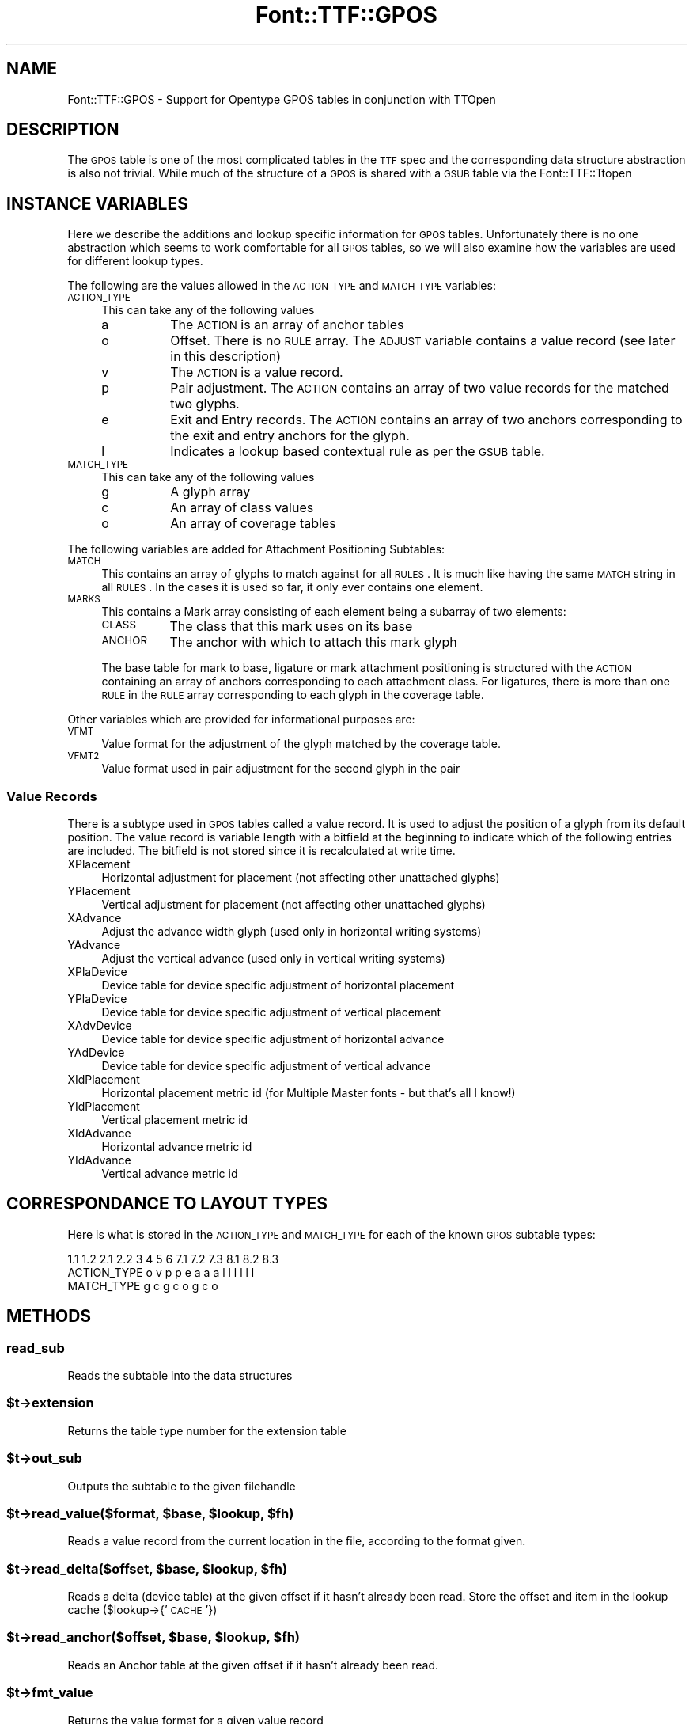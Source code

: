 .\" Automatically generated by Pod::Man 2.23 (Pod::Simple 3.14)
.\"
.\" Standard preamble:
.\" ========================================================================
.de Sp \" Vertical space (when we can't use .PP)
.if t .sp .5v
.if n .sp
..
.de Vb \" Begin verbatim text
.ft CW
.nf
.ne \\$1
..
.de Ve \" End verbatim text
.ft R
.fi
..
.\" Set up some character translations and predefined strings.  \*(-- will
.\" give an unbreakable dash, \*(PI will give pi, \*(L" will give a left
.\" double quote, and \*(R" will give a right double quote.  \*(C+ will
.\" give a nicer C++.  Capital omega is used to do unbreakable dashes and
.\" therefore won't be available.  \*(C` and \*(C' expand to `' in nroff,
.\" nothing in troff, for use with C<>.
.tr \(*W-
.ds C+ C\v'-.1v'\h'-1p'\s-2+\h'-1p'+\s0\v'.1v'\h'-1p'
.ie n \{\
.    ds -- \(*W-
.    ds PI pi
.    if (\n(.H=4u)&(1m=24u) .ds -- \(*W\h'-12u'\(*W\h'-12u'-\" diablo 10 pitch
.    if (\n(.H=4u)&(1m=20u) .ds -- \(*W\h'-12u'\(*W\h'-8u'-\"  diablo 12 pitch
.    ds L" ""
.    ds R" ""
.    ds C` ""
.    ds C' ""
'br\}
.el\{\
.    ds -- \|\(em\|
.    ds PI \(*p
.    ds L" ``
.    ds R" ''
'br\}
.\"
.\" Escape single quotes in literal strings from groff's Unicode transform.
.ie \n(.g .ds Aq \(aq
.el       .ds Aq '
.\"
.\" If the F register is turned on, we'll generate index entries on stderr for
.\" titles (.TH), headers (.SH), subsections (.SS), items (.Ip), and index
.\" entries marked with X<> in POD.  Of course, you'll have to process the
.\" output yourself in some meaningful fashion.
.ie \nF \{\
.    de IX
.    tm Index:\\$1\t\\n%\t"\\$2"
..
.    nr % 0
.    rr F
.\}
.el \{\
.    de IX
..
.\}
.\"
.\" Accent mark definitions (@(#)ms.acc 1.5 88/02/08 SMI; from UCB 4.2).
.\" Fear.  Run.  Save yourself.  No user-serviceable parts.
.    \" fudge factors for nroff and troff
.if n \{\
.    ds #H 0
.    ds #V .8m
.    ds #F .3m
.    ds #[ \f1
.    ds #] \fP
.\}
.if t \{\
.    ds #H ((1u-(\\\\n(.fu%2u))*.13m)
.    ds #V .6m
.    ds #F 0
.    ds #[ \&
.    ds #] \&
.\}
.    \" simple accents for nroff and troff
.if n \{\
.    ds ' \&
.    ds ` \&
.    ds ^ \&
.    ds , \&
.    ds ~ ~
.    ds /
.\}
.if t \{\
.    ds ' \\k:\h'-(\\n(.wu*8/10-\*(#H)'\'\h"|\\n:u"
.    ds ` \\k:\h'-(\\n(.wu*8/10-\*(#H)'\`\h'|\\n:u'
.    ds ^ \\k:\h'-(\\n(.wu*10/11-\*(#H)'^\h'|\\n:u'
.    ds , \\k:\h'-(\\n(.wu*8/10)',\h'|\\n:u'
.    ds ~ \\k:\h'-(\\n(.wu-\*(#H-.1m)'~\h'|\\n:u'
.    ds / \\k:\h'-(\\n(.wu*8/10-\*(#H)'\z\(sl\h'|\\n:u'
.\}
.    \" troff and (daisy-wheel) nroff accents
.ds : \\k:\h'-(\\n(.wu*8/10-\*(#H+.1m+\*(#F)'\v'-\*(#V'\z.\h'.2m+\*(#F'.\h'|\\n:u'\v'\*(#V'
.ds 8 \h'\*(#H'\(*b\h'-\*(#H'
.ds o \\k:\h'-(\\n(.wu+\w'\(de'u-\*(#H)/2u'\v'-.3n'\*(#[\z\(de\v'.3n'\h'|\\n:u'\*(#]
.ds d- \h'\*(#H'\(pd\h'-\w'~'u'\v'-.25m'\f2\(hy\fP\v'.25m'\h'-\*(#H'
.ds D- D\\k:\h'-\w'D'u'\v'-.11m'\z\(hy\v'.11m'\h'|\\n:u'
.ds th \*(#[\v'.3m'\s+1I\s-1\v'-.3m'\h'-(\w'I'u*2/3)'\s-1o\s+1\*(#]
.ds Th \*(#[\s+2I\s-2\h'-\w'I'u*3/5'\v'-.3m'o\v'.3m'\*(#]
.ds ae a\h'-(\w'a'u*4/10)'e
.ds Ae A\h'-(\w'A'u*4/10)'E
.    \" corrections for vroff
.if v .ds ~ \\k:\h'-(\\n(.wu*9/10-\*(#H)'\s-2\u~\d\s+2\h'|\\n:u'
.if v .ds ^ \\k:\h'-(\\n(.wu*10/11-\*(#H)'\v'-.4m'^\v'.4m'\h'|\\n:u'
.    \" for low resolution devices (crt and lpr)
.if \n(.H>23 .if \n(.V>19 \
\{\
.    ds : e
.    ds 8 ss
.    ds o a
.    ds d- d\h'-1'\(ga
.    ds D- D\h'-1'\(hy
.    ds th \o'bp'
.    ds Th \o'LP'
.    ds ae ae
.    ds Ae AE
.\}
.rm #[ #] #H #V #F C
.\" ========================================================================
.\"
.IX Title "Font::TTF::GPOS 3"
.TH Font::TTF::GPOS 3 "2012-02-29" "perl v5.12.3" "User Contributed Perl Documentation"
.\" For nroff, turn off justification.  Always turn off hyphenation; it makes
.\" way too many mistakes in technical documents.
.if n .ad l
.nh
.SH "NAME"
Font::TTF::GPOS \- Support for Opentype GPOS tables in conjunction with TTOpen
.SH "DESCRIPTION"
.IX Header "DESCRIPTION"
The \s-1GPOS\s0 table is one of the most complicated tables in the \s-1TTF\s0 spec and the
corresponding data structure abstraction is also not trivial. While much of the
structure of a \s-1GPOS\s0 is shared with a \s-1GSUB\s0 table via the Font::TTF::Ttopen
.SH "INSTANCE VARIABLES"
.IX Header "INSTANCE VARIABLES"
Here we describe the additions and lookup specific information for \s-1GPOS\s0 tables.
Unfortunately there is no one abstraction which seems to work comfortable for
all \s-1GPOS\s0 tables, so we will also examine how the variables are used for different
lookup types.
.PP
The following are the values allowed in the \s-1ACTION_TYPE\s0 and \s-1MATCH_TYPE\s0 variables:
.IP "\s-1ACTION_TYPE\s0" 4
.IX Item "ACTION_TYPE"
This can take any of the following values
.RS 4
.IP "a" 8
.IX Item "a"
The \s-1ACTION\s0 is an array of anchor tables
.IP "o" 8
.IX Item "o"
Offset. There is no \s-1RULE\s0 array. The \s-1ADJUST\s0 variable contains a value record (see
later in this description)
.IP "v" 8
.IX Item "v"
The \s-1ACTION\s0 is a value record.
.IP "p" 8
.IX Item "p"
Pair adjustment. The \s-1ACTION\s0 contains an array of two value records for the matched
two glyphs.
.IP "e" 8
.IX Item "e"
Exit and Entry records. The \s-1ACTION\s0 contains an array of two anchors corresponding
to the exit and entry anchors for the glyph.
.IP "l" 8
.IX Item "l"
Indicates a lookup based contextual rule as per the \s-1GSUB\s0 table.
.RE
.RS 4
.RE
.IP "\s-1MATCH_TYPE\s0" 4
.IX Item "MATCH_TYPE"
This can take any of the following values
.RS 4
.IP "g" 8
.IX Item "g"
A glyph array
.IP "c" 8
.IX Item "c"
An array of class values
.IP "o" 8
.IX Item "o"
An array of coverage tables
.RE
.RS 4
.RE
.PP
The following variables are added for Attachment Positioning Subtables:
.IP "\s-1MATCH\s0" 4
.IX Item "MATCH"
This contains an array of glyphs to match against for all \s-1RULES\s0. It is much like
having the same \s-1MATCH\s0 string in all \s-1RULES\s0. In the cases it is used so far, it only
ever contains one element.
.IP "\s-1MARKS\s0" 4
.IX Item "MARKS"
This contains a Mark array consisting of each element being a subarray of two
elements:
.RS 4
.IP "\s-1CLASS\s0" 8
.IX Item "CLASS"
The class that this mark uses on its base
.IP "\s-1ANCHOR\s0" 8
.IX Item "ANCHOR"
The anchor with which to attach this mark glyph
.RE
.RS 4
.Sp
The base table for mark to base, ligature or mark attachment positioning is
structured with the \s-1ACTION\s0 containing an array of anchors corresponding to each
attachment class. For ligatures, there is more than one \s-1RULE\s0 in the \s-1RULE\s0 array
corresponding to each glyph in the coverage table.
.RE
.PP
Other variables which are provided for informational purposes are:
.IP "\s-1VFMT\s0" 4
.IX Item "VFMT"
Value format for the adjustment of the glyph matched by the coverage table.
.IP "\s-1VFMT2\s0" 4
.IX Item "VFMT2"
Value format used in pair adjustment for the second glyph in the pair
.SS "Value Records"
.IX Subsection "Value Records"
There is a subtype used in \s-1GPOS\s0 tables called a value record. It is used to adjust
the position of a glyph from its default position. The value record is variable
length with a bitfield at the beginning to indicate which of the following
entries are included. The bitfield is not stored since it is recalculated at
write time.
.IP "XPlacement" 4
.IX Item "XPlacement"
Horizontal adjustment for placement (not affecting other unattached glyphs)
.IP "YPlacement" 4
.IX Item "YPlacement"
Vertical adjustment for placement (not affecting other unattached glyphs)
.IP "XAdvance" 4
.IX Item "XAdvance"
Adjust the advance width glyph (used only in horizontal writing systems)
.IP "YAdvance" 4
.IX Item "YAdvance"
Adjust the vertical advance (used only in vertical writing systems)
.IP "XPlaDevice" 4
.IX Item "XPlaDevice"
Device table for device specific adjustment of horizontal placement
.IP "YPlaDevice" 4
.IX Item "YPlaDevice"
Device table for device specific adjustment of vertical placement
.IP "XAdvDevice" 4
.IX Item "XAdvDevice"
Device table for device specific adjustment of horizontal advance
.IP "YAdDevice" 4
.IX Item "YAdDevice"
Device table for device specific adjustment of vertical advance
.IP "XIdPlacement" 4
.IX Item "XIdPlacement"
Horizontal placement metric id (for Multiple Master fonts \- but that's all I know!)
.IP "YIdPlacement" 4
.IX Item "YIdPlacement"
Vertical placement metric id
.IP "XIdAdvance" 4
.IX Item "XIdAdvance"
Horizontal advance metric id
.IP "YIdAdvance" 4
.IX Item "YIdAdvance"
Vertical advance metric id
.SH "CORRESPONDANCE TO LAYOUT TYPES"
.IX Header "CORRESPONDANCE TO LAYOUT TYPES"
Here is what is stored in the \s-1ACTION_TYPE\s0 and \s-1MATCH_TYPE\s0 for each of the known
\&\s-1GPOS\s0 subtable types:
.PP
.Vb 3
\&                1.1 1.2 2.1 2.2 3   4   5   6   7.1 7.2 7.3 8.1 8.2 8.3
\&  ACTION_TYPE    o   v   p   p  e   a   a   a    l   l   l   l   l   l
\&  MATCH_TYPE             g   c                   g   c   o   g   c   o
.Ve
.SH "METHODS"
.IX Header "METHODS"
.SS "read_sub"
.IX Subsection "read_sub"
Reads the subtable into the data structures
.ie n .SS "$t\->extension"
.el .SS "\f(CW$t\fP\->extension"
.IX Subsection "$t->extension"
Returns the table type number for the extension table
.ie n .SS "$t\->out_sub"
.el .SS "\f(CW$t\fP\->out_sub"
.IX Subsection "$t->out_sub"
Outputs the subtable to the given filehandle
.ie n .SS "$t\->read_value($format, $base, $lookup, $fh)"
.el .SS "\f(CW$t\fP\->read_value($format, \f(CW$base\fP, \f(CW$lookup\fP, \f(CW$fh\fP)"
.IX Subsection "$t->read_value($format, $base, $lookup, $fh)"
Reads a value record from the current location in the file, according to the
format given.
.ie n .SS "$t\->read_delta($offset, $base, $lookup, $fh)"
.el .SS "\f(CW$t\fP\->read_delta($offset, \f(CW$base\fP, \f(CW$lookup\fP, \f(CW$fh\fP)"
.IX Subsection "$t->read_delta($offset, $base, $lookup, $fh)"
Reads a delta (device table) at the given offset if it hasn't already been read.
Store the offset and item in the lookup cache ($lookup\->{' \s-1CACHE\s0'})
.ie n .SS "$t\->read_anchor($offset, $base, $lookup, $fh)"
.el .SS "\f(CW$t\fP\->read_anchor($offset, \f(CW$base\fP, \f(CW$lookup\fP, \f(CW$fh\fP)"
.IX Subsection "$t->read_anchor($offset, $base, $lookup, $fh)"
Reads an Anchor table at the given offset if it hasn't already been read.
.ie n .SS "$t\->fmt_value"
.el .SS "\f(CW$t\fP\->fmt_value"
.IX Subsection "$t->fmt_value"
Returns the value format for a given value record
.ie n .SS "$t\->out_value"
.el .SS "\f(CW$t\fP\->out_value"
.IX Subsection "$t->out_value"
Returns the output string for the outputting of the value for a given format. Also
updates the offset cache for any device tables referenced.
.SH "AUTHOR"
.IX Header "AUTHOR"
Martin Hosken Martin_Hosken@sil.org. See Font::TTF::Font for copyright and
licensing.
